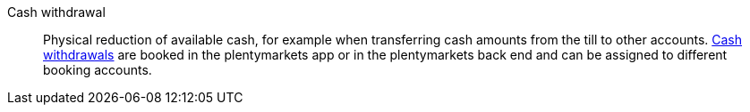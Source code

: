 [cash-withdrawal]
Cash withdrawal:: Physical reduction of available cash, for example when transferring cash amounts from the till to other accounts. <<pos/plentymarkets-pos-for-pos-users#200, Cash withdrawals>> are booked in the plentymarkets app or in the plentymarkets back end and can be assigned to different booking accounts.